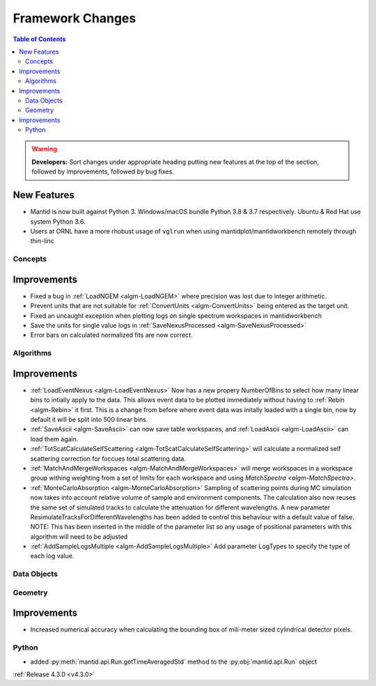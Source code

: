 =================
Framework Changes
=================

.. contents:: Table of Contents
   :local:

.. warning:: **Developers:** Sort changes under appropriate heading
    putting new features at the top of the section, followed by
    improvements, followed by bug fixes.

New Features
############

- Mantid is now built against Python 3. Windows/macOS bundle Python 3.8 & 3.7 respectively. Ubuntu & Red Hat use system Python 3.6.
- Users at ORNL have a more rhobust usage of ``vglrun`` when using mantidplot/mantidworkbench remotely through thin-linc

Concepts
--------

Improvements
############

- Fixed a bug in :ref:`LoadNGEM <algm-LoadNGEM>` where precision was lost due to integer arithmetic.
- Prevent units that are not suitable for :ref:`ConvertUnits <algm-ConvertUnits>` being entered as the target unit.
- Fixed an uncaught exception when plotting logs on single spectrum workspaces in mantidworkbench
- Save the units for single value logs in :ref:`SaveNexusProcessed <algm-SaveNexusProcessed>`
- Error bars on calculated normalized fits are now correct.

Algorithms
----------

Improvements
############

- :ref:`LoadEventNexus <algm-LoadEventNexus>` Now has a new propery NumberOfBins to select how many linear bins to intially apply to the data.  This allows event data to be plotted immediately without having to :ref:`Rebin <algm-Rebin>` it first.  This is a change from before where event data was initally loaded with a single bin, now by default it will be split into 500 linear bins.
- :ref:`SaveAscii <algm-SaveAscii>` can now save table workspaces, and :ref:`LoadAscii <algm-LoadAscii>` can load them again.
- :ref:`TotScatCalculateSelfScattering <algm-TotScatCalculateSelfScattering>` will calculate a normalized self scattering correction for foccues total scattering data.
- :ref:`MatchAndMergeWorkspaces <algm-MatchAndMergeWorkspaces>` will merge workspaces in a workspace group withing weighting from a set of limits for each workspace and using `MatchSpectra <algm-MatchSpectra>`.
- :ref:`MonteCarloAbsorption <algm-MonteCarloAbsorption>` Sampling of scattering points during MC simulation now takes into account relative volume of sample and environment components. The calculation also now reuses the same set of simulated tracks to calculate the attenuation for different wavelengths. A new parameter ResimulateTracksForDifferentWavelengths has been added to control this behaviour with a default value of false. NOTE: This has been inserted in the middle of the parameter list so any usage of positional parameters with this algorithm will need to be adjusted
- :ref:`AddSampleLogsMultiple <algm-AddSampleLogsMultiple>` Add parameter LogTypes to specify the type of each log value.

Data Objects
------------



Geometry
--------

Improvements
############

- Increased numerical accuracy when calculating the bounding box of mili-meter sized cylindrical detector pixels.



Python
------

- added :py:meth:`mantid.api.Run.getTimeAveragedStd` method to the :py:obj:`mantid.api.Run` object

:ref:`Release 4.3.0 <v4.3.0>`
